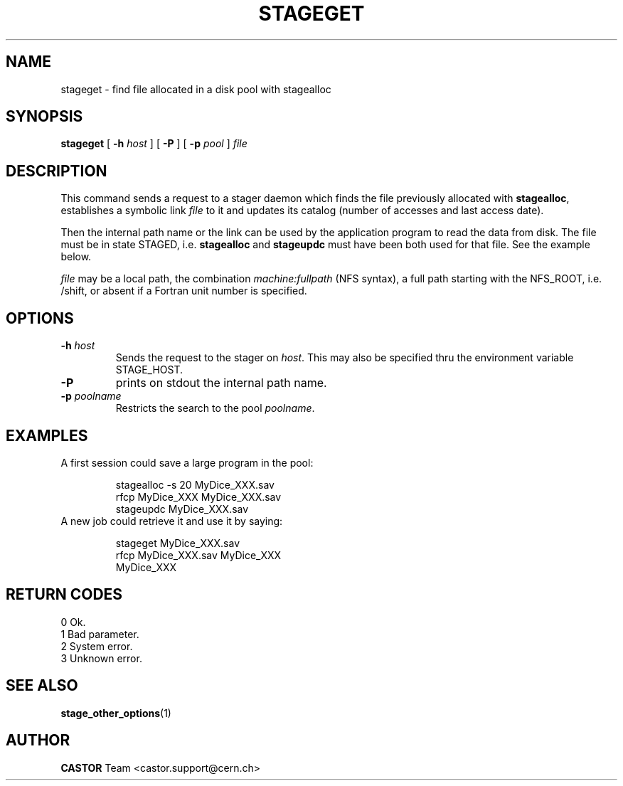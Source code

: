 .\" $Id: stageget.man,v 1.10 2002/12/13 15:31:25 jdurand Exp $
.\"
.\" @(#)$RCSfile: stageget.man,v $ $Revision: 1.10 $ $Date: 2002/12/13 15:31:25 $ CERN IT-PDP/DM Jean-Philippe Baud
.\" Copyright (C) 1996-2002 by CERN/IT/DS/HSM
.\" All rights reserved
.\"
.TH STAGEGET "1" "$Date: 2002/12/13 15:31:25 $" "CASTOR" "Stage User Commands"
.SH NAME
stageget \- find file allocated in a disk pool with stagealloc
.SH SYNOPSIS
.B stageget  
[
.BI \-h " host"
] [
.BI \-P 
] [
.BI \-p " pool"
]
.I file
.SH DESCRIPTION
This command sends a request to a stager daemon which finds the file previously
allocated with
.BR stagealloc ,
establishes a symbolic link
.I file
to it and updates its catalog (number of accesses and last access date).
.LP
Then the internal path name or the link can be used by the application program
to read the data from disk.
The file must be in state STAGED, i.e.
.B stagealloc
and
.B stageupdc
must have been both used for that file. See the
example below.
.LP
.I file
may be a local path, the combination
.I machine:fullpath
(NFS syntax), a full path starting with the NFS_ROOT, i.e. /shift,
or absent if a Fortran unit number is specified.
.LP
.SH OPTIONS
.TP
.BI \-h " host"
Sends the request to the stager on
.IR host .
This may also be specified thru the environment variable STAGE_HOST.
.TP
.B \-P
prints on stdout the internal path name.
.TP
.BI \-p " poolname"
Restricts the search to the pool
.IR poolname .

.SH EXAMPLES
.TP
A first session could save a large program in the pool:
.sp
stagealloc \-s 20 MyDice_XXX.sav
.br
rfcp MyDice_XXX MyDice_XXX.sav
.br
stageupdc MyDice_XXX.sav
.TP
A new job could retrieve it and use it by saying:
.sp
stageget MyDice_XXX.sav
.br
rfcp MyDice_XXX.sav MyDice_XXX
.br
MyDice_XXX

.SH RETURN CODES
\
.br
0	Ok.
.br
1	Bad parameter.
.br
2	System error.
.br
3	Unknown error.

.SH SEE ALSO
\fBstage_other_options\fP(1)

.SH AUTHOR
\fBCASTOR\fP Team <castor.support@cern.ch>
